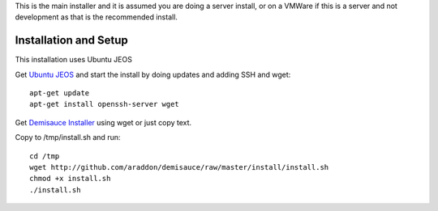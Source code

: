 This is the main installer and it is assumed you are doing a server install, or on a VMWare if this is a server and not development as that is the recommended install.

Installation and Setup
======================
This installation uses Ubuntu JEOS

Get `Ubuntu JEOS <http://www.ubuntu.com/products/whatisubuntu/serveredition/jeos>`_ and start the install by doing updates and adding SSH and wget::

    apt-get update
    apt-get install openssh-server wget

Get `Demisauce Installer <http://github.com/araddon/demisauce/raw/master/install/install.sh>`_  using wget or just copy text.

Copy to /tmp/install.sh and run::

    cd /tmp
    wget http://github.com/araddon/demisauce/raw/master/install/install.sh
    chmod +x install.sh 
    ./install.sh


